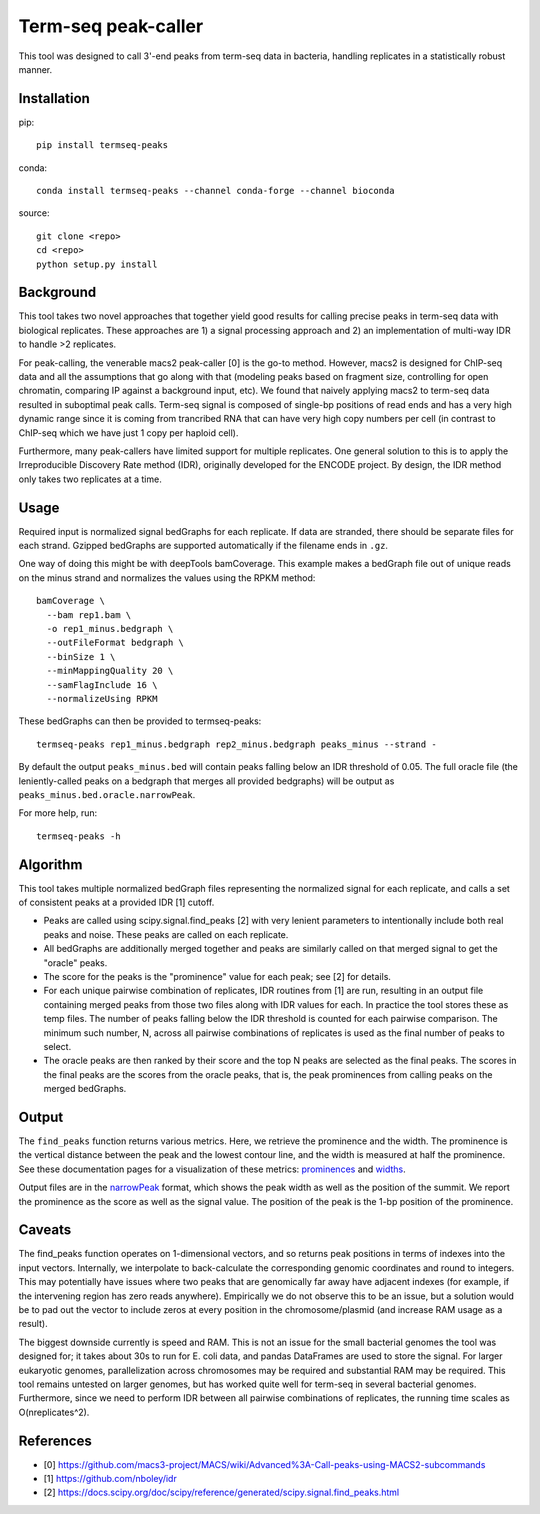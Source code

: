 Term-seq peak-caller
====================

This tool was designed to call 3'-end peaks from term-seq data in bacteria,
handling replicates in a statistically robust manner.

Installation
------------

pip::

   pip install termseq-peaks

conda::

   conda install termseq-peaks --channel conda-forge --channel bioconda

source::

   git clone <repo>
   cd <repo>
   python setup.py install

Background
----------

This tool takes two novel approaches that together yield good results for
calling precise peaks in term-seq data with biological replicates. These
approaches are 1) a signal processing approach and 2) an implementation of
multi-way IDR to handle >2 replicates.

For peak-calling, the venerable macs2 peak-caller [0] is the go-to method.
However, macs2 is designed for ChIP-seq data and all the assumptions that go
along with that (modeling peaks based on fragment size, controlling for open
chromatin, comparing IP against a background input, etc). We found that naively
applying macs2 to term-seq data resulted in suboptimal peak calls. Term-seq
signal is composed of single-bp positions of read ends and has a very high
dynamic range since it is coming from trancribed RNA that can have very high
copy numbers per cell (in contrast to ChIP-seq which we have just 1 copy per
haploid cell).

Furthermore, many peak-callers have limited support for multiple replicates.
One general solution to this is to apply the Irreproducible Discovery Rate
method (IDR), originally developed for the ENCODE project. By design, the IDR
method only takes two replicates at a time.


Usage
-----

Required input is normalized signal bedGraphs for each replicate. If data are
stranded, there should be separate files for each strand. Gzipped bedGraphs are
supported automatically if the filename ends in ``.gz``.

One way of doing this might be with deepTools bamCoverage. This example makes
a bedGraph file out of unique reads on the minus strand and normalizes the
values using the RPKM method:

::

   bamCoverage \
     --bam rep1.bam \
     -o rep1_minus.bedgraph \
     --outFileFormat bedgraph \
     --binSize 1 \
     --minMappingQuality 20 \
     --samFlagInclude 16 \
     --normalizeUsing RPKM

These bedGraphs can then be provided to termseq-peaks::

   termseq-peaks rep1_minus.bedgraph rep2_minus.bedgraph peaks_minus --strand -

By default the output ``peaks_minus.bed`` will contain peaks falling below an
IDR threshold of 0.05. The full oracle file (the leniently-called peaks on
a bedgraph that merges all provided bedgraphs) will be output as
``peaks_minus.bed.oracle.narrowPeak``.

For more help, run::

   termseq-peaks -h


Algorithm
---------

This tool takes multiple normalized bedGraph files representing the normalized
signal for each replicate, and calls a set of consistent peaks at a provided
IDR [1] cutoff.


- Peaks are called using scipy.signal.find_peaks [2] with very lenient
  parameters to intentionally include both real peaks and noise. These peaks
  are called on each replicate.


- All bedGraphs are additionally merged together and peaks are similarly called
  on that merged signal to get the "oracle" peaks.

- The score for the peaks is the "prominence" value for each peak; see [2] for
  details.

- For each unique pairwise combination of replicates, IDR routines from [1] are
  run, resulting in an output file containing merged peaks from those two files
  along with IDR values for each. In practice the tool stores these as temp
  files. The number of peaks falling below the IDR threshold is counted for
  each pairwise comparison. The minimum such number, N, across all pairwise
  combinations of replicates is used as the final number of peaks to select.

- The oracle peaks are then ranked by their score and the top N peaks are
  selected as the final peaks. The scores in the final peaks are the scores
  from the oracle peaks, that is, the peak prominences from calling peaks on
  the merged bedGraphs.

Output
------
The ``find_peaks`` function returns various metrics. Here, we retrieve the
prominence and the width. The prominence is the vertical distance between the
peak and the lowest contour line, and the width is measured at half the
prominence. See these documentation pages for a visualization of these metrics:
`prominences
<https://docs.scipy.org/doc/scipy/reference/generated/scipy.signal.peak_prominences.html>`_
and `widths
<https://docs.scipy.org/doc/scipy/reference/generated/scipy.signal.peak_widths.html>`_.

Output files are in the `narrowPeak
<https://genome.ucsc.edu/FAQ/FAQformat.html#format12>`_ format, which shows the
peak width as well as the position of the summit. We report the prominence as
the score as well as the signal value. The position of the peak is the 1-bp
position of the prominence.

Caveats
-------
The find_peaks function operates on 1-dimensional vectors, and so returns peak
positions in terms of indexes into the input vectors. Internally, we
interpolate to back-calculate the corresponding genomic coordinates and round
to integers. This may potentially have issues where two peaks that are
genomically far away have adjacent indexes (for example, if the intervening
region has zero reads anywhere). Empirically we do not observe this to be an
issue, but a solution would be to pad out the vector to include zeros at every
position in the chromosome/plasmid (and increase RAM usage as a result).

The biggest downside currently is speed and RAM. This is not an issue for the
small bacterial genomes the tool was designed for; it takes about 30s to run
for E. coli data, and pandas DataFrames are used to store the signal. For
larger eukaryotic genomes, parallelization across chromosomes may be required
and substantial RAM may be required. This tool remains untested on larger
genomes, but has worked quite well for term-seq in several bacterial genomes.
Furthermore, since we need to perform IDR between all pairwise combinations of
replicates, the running time scales as O(nreplicates^2).

References
----------

- [0] https://github.com/macs3-project/MACS/wiki/Advanced%3A-Call-peaks-using-MACS2-subcommands
- [1] https://github.com/nboley/idr
- [2] https://docs.scipy.org/doc/scipy/reference/generated/scipy.signal.find_peaks.html
